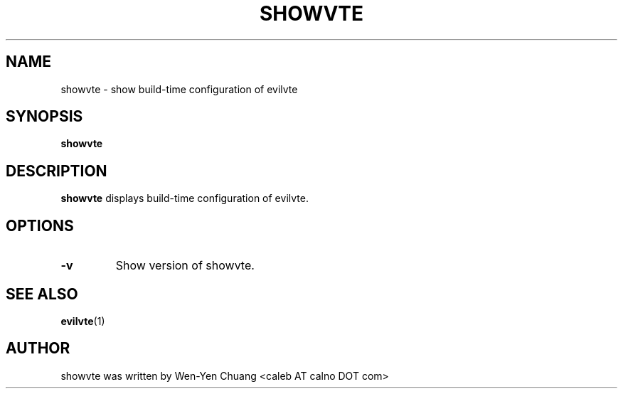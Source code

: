 .TH SHOWVTE 1 "April 21, 2008"
.SH NAME
showvte \- show build-time configuration of evilvte
.SH SYNOPSIS
.B showvte
.SH DESCRIPTION
.B showvte
displays build-time configuration of evilvte.
.SH OPTIONS
.TP
.B \-v
Show version of showvte.
.SH SEE ALSO
.BR evilvte (1)
.SH AUTHOR
showvte was written by Wen-Yen Chuang <caleb AT calno DOT com>
